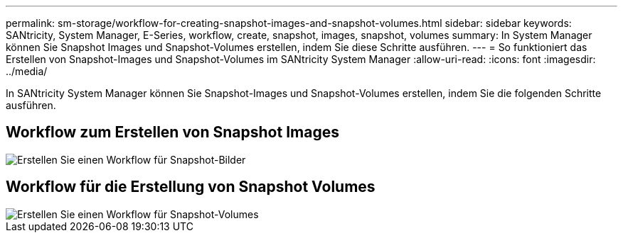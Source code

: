 ---
permalink: sm-storage/workflow-for-creating-snapshot-images-and-snapshot-volumes.html 
sidebar: sidebar 
keywords: SANtricity, System Manager, E-Series, workflow, create, snapshot, images, snapshot, volumes 
summary: In System Manager können Sie Snapshot Images und Snapshot-Volumes erstellen, indem Sie diese Schritte ausführen. 
---
= So funktioniert das Erstellen von Snapshot-Images und Snapshot-Volumes im SANtricity System Manager
:allow-uri-read: 
:icons: font
:imagesdir: ../media/


[role="lead"]
In SANtricity System Manager können Sie Snapshot-Images und Snapshot-Volumes erstellen, indem Sie die folgenden Schritte ausführen.



== Workflow zum Erstellen von Snapshot Images

image::../media/sam1130-flw-snapshots-create-ss-images.gif[Erstellen Sie einen Workflow für Snapshot-Bilder]



== Workflow für die Erstellung von Snapshot Volumes

image::../media/sam1130-flw-snapshots-create-ss-volumes.gif[Erstellen Sie einen Workflow für Snapshot-Volumes]
